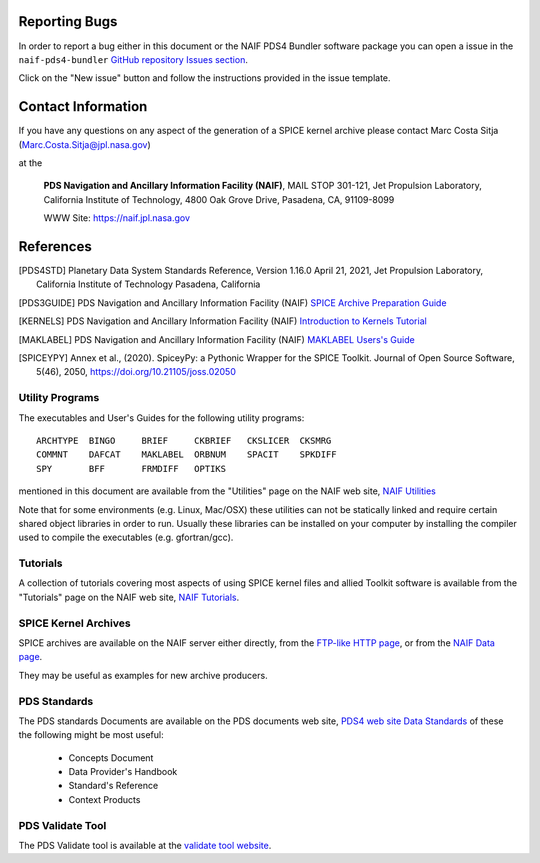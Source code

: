 Reporting Bugs
==============

In order to report a bug either in this document or the NAIF PDS4 Bundler
software package you can open a issue in the ``naif-pds4-bundler`` `GitHub
repository Issues section <https://github.com/NASA-PDS/naif-pds4-bundler/issues>`_.

Click on the "New issue" button and follow the instructions provided in the
issue template.


Contact Information
===================

If you have any questions on any aspect of the generation
of a SPICE kernel archive please contact Marc Costa Sitja (Marc.Costa.Sitja@jpl.nasa.gov)

at the

     **PDS Navigation and Ancillary Information Facility (NAIF)**,
     MAIL STOP 301-121,
     Jet Propulsion Laboratory,
     California Institute of Technology,
     4800 Oak Grove Drive,
     Pasadena, CA, 91109-8099

     WWW Site: https://naif.jpl.nasa.gov


References
==========

.. [PDS4STD] Planetary Data System Standards Reference, Version 1.16.0
             April 21, 2021, Jet Propulsion Laboratory, California Institute of
             Technology Pasadena, California

.. [PDS3GUIDE] PDS Navigation and Ancillary Information Facility (NAIF)
             `SPICE Archive Preparation Guide <https://naif.jpl.nasa.gov/pub/naif/pds/doc/archiving_guide/spice_archiving_guide.txt>`_

.. [KERNELS] PDS Navigation and Ancillary Information Facility (NAIF)
             `Introduction to Kernels Tutorial <https://naif.jpl.nasa.gov/pub/naif/toolkit_docs/Tutorials/pdf/individual_docs/12_intro_to_kernels.pdf>`_

.. [MAKLABEL] PDS Navigation and Ancillary Information Facility (NAIF)
             `MAKLABEL Users's Guide <https://naif.jpl.nasa.gov/pub/naif/utilities/MacIntel_OSX_64bit/maklabel.ug>`_

.. [SPICEYPY] Annex et al., (2020). SpiceyPy: a Pythonic Wrapper for the SPICE
              Toolkit. Journal of Open Source Software, 5(46), 2050,
              https://doi.org/10.21105/joss.02050


Utility Programs
----------------

The executables and User's Guides for the following utility programs::

   ARCHTYPE  BINGO     BRIEF     CKBRIEF   CKSLICER  CKSMRG
   COMMNT    DAFCAT    MAKLABEL  ORBNUM    SPACIT    SPKDIFF
   SPY       BFF       FRMDIFF   OPTIKS

mentioned in this document are available from the "Utilities" page on
the NAIF web site, `NAIF Utilities <https://naif.jpl.nasa.gov/naif/utilities.html>`_

Note that for some environments (e.g. Linux, Mac/OSX) these utilities
can not be statically linked and require certain shared object libraries
in order to run. Usually these libraries can be installed on your
computer by installing the compiler used to compile the executables
(e.g. gfortran/gcc).


Tutorials
---------

A collection of tutorials covering most aspects of using SPICE kernel
files and allied Toolkit software is available from the "Tutorials"
page on the NAIF web site, `NAIF Tutorials <https://naif.jpl.nasa.gov/naif/tutorials.html>`_.


SPICE Kernel Archives
---------------------

SPICE archives are available on the NAIF server either directly,
from the `FTP-like HTTP page <https://naif.jpl.nasa.gov/pub/naif/pds/pds4/>`_,
or from the `NAIF Data page <https://naif.jpl.nasa.gov/naif/data_archived.html>`_.

They may be useful as examples for new archive producers.


PDS Standards
-------------

The PDS standards Documents are available on the PDS documents web site,
`PDS4 web site Data Standards <https://pds.nasa.gov/datastandards/documents/>`_
of these the following might be most useful:

   * Concepts Document
   * Data Provider's Handbook
   * Standard's Reference
   * Context Products


PDS Validate Tool
-----------------

The PDS Validate tool is available at the
`validate tool website <https://nasa-pds.github.io/validate/>`_.
